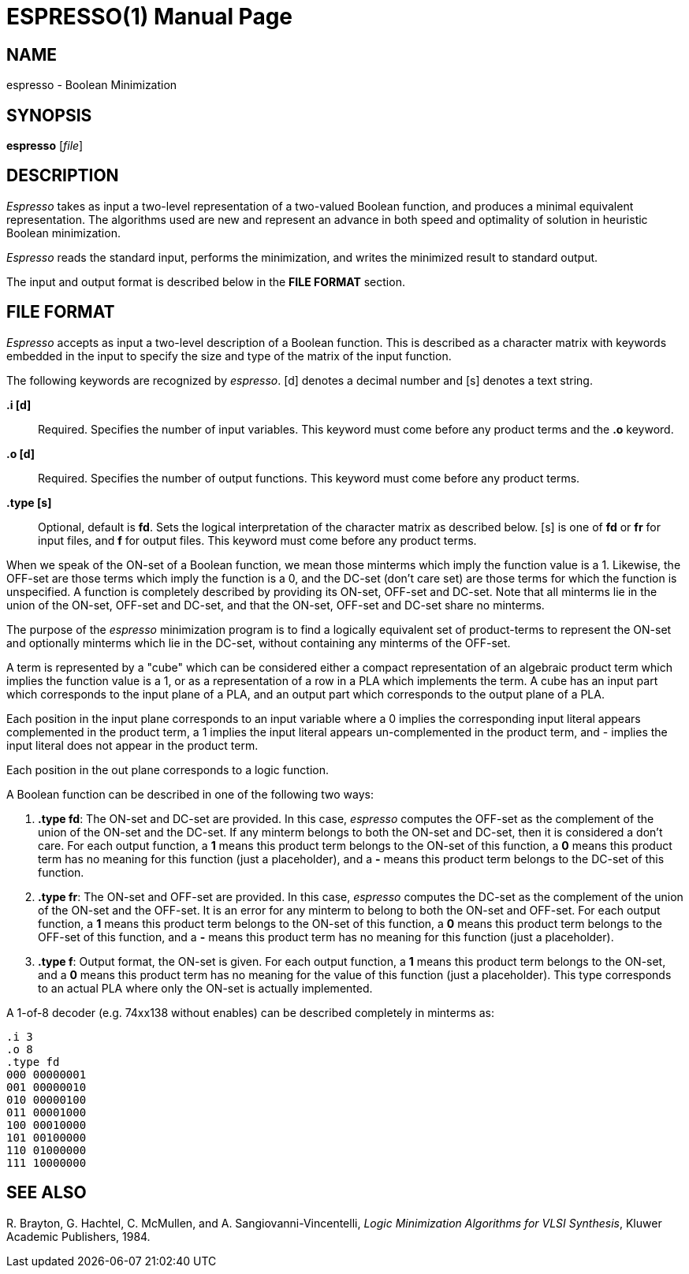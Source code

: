 = ESPRESSO(1)
:doctype: manpage

== NAME

espresso - Boolean Minimization


== SYNOPSIS

*espresso* [_file_]


== DESCRIPTION

_Espresso_ takes as input a two-level representation of a two-valued Boolean
function, and produces a minimal equivalent representation. The algorithms used
are new and represent an advance in both speed and optimality of solution in
heuristic Boolean minimization.

_Espresso_ reads the standard input, performs the minimization, and writes the
minimized result to standard output.

The input and output format is described below in the *FILE FORMAT* section.


== FILE FORMAT

_Espresso_ accepts as input a two-level description of a Boolean function. This
is described as a character matrix with keywords embedded in the input to
specify the size and type of the matrix of the input function.

The following keywords are recognized by _espresso_. [d] denotes a decimal
number and [s] denotes a text string.

*.i [d]*::
  Required. Specifies the number of input variables. This keyword must come
  before any product terms and the *.o* keyword.
*.o [d]*::
  Required. Specifies the number of output functions. This keyword must come
  before any product terms.
*.type [s]*::
  Optional, default is *fd*. Sets the logical interpretation of the character
  matrix as described below. [s] is one of *fd* or *fr* for input files, and *f*
  for output files. This keyword must come before any product terms.

When we speak of the ON-set of a Boolean function, we mean those minterms which
imply the function value is a 1. Likewise, the OFF-set are those terms which
imply the function is a 0, and the DC-set (don't care set) are those terms for
which the function is unspecified. A function is completely described by
providing its ON-set, OFF-set and DC-set. Note that all minterms lie in the
union of the ON-set, OFF-set and DC-set, and that the ON-set, OFF-set and DC-set
share no minterms.

The purpose of the _espresso_ minimization program is to find a logically
equivalent set of product-terms to represent the ON-set and optionally minterms
which lie in the DC-set, without containing any minterms of the OFF-set.

A term is represented by a "cube" which can be considered either a compact
representation of an algebraic product term which implies the function value is
a 1, or as a representation of a row in a PLA which implements the term. A cube
has an input part which corresponds to the input plane of a PLA, and an output
part which corresponds to the output plane of a PLA.

Each position in the input plane corresponds to an input variable where a 0
implies the corresponding input literal appears complemented in the product
term, a 1 implies the input literal appears un-complemented in the product term,
and - implies the input literal does not appear in the product term.

Each position in the out plane corresponds to a logic function.

A Boolean function can be described in one of the following two ways:

[arabic]
. *.type fd*: The ON-set and DC-set are provided. In this case, _espresso_
computes the OFF-set as the complement of the union of the ON-set and the
DC-set. If any minterm belongs to both the ON-set and DC-set, then it is
considered a don't care. For each output function, a *1* means this product term
belongs to the ON-set of this function, a *0* means this product term has no
meaning for this function (just a placeholder), and a *-* means this product
term belongs to the DC-set of this function.
. *.type fr*: The ON-set and OFF-set are provided. In this case, _espresso_
computes the DC-set as the complement of the union of the ON-set and the
OFF-set. It is an error for any minterm to belong to both the ON-set and
OFF-set. For each output function, a *1* means this product term belongs to the
ON-set of this function, a *0* means this product term belongs to the OFF-set of
this function, and a *-* means this product term has no meaning for this
function (just a placeholder).
. *.type f*: Output format, the ON-set is given. For each output function, a *1*
means this product term belongs to the ON-set, and a *0* means this product term
has no meaning for the value of this function (just a placeholder). This type
corresponds to an actual PLA where only the ON-set is actually implemented.

A 1-of-8 decoder (e.g. 74xx138 without enables) can be described completely in
minterms as:
....
.i 3
.o 8
.type fd
000 00000001
001 00000010
010 00000100
011 00001000
100 00010000
101 00100000
110 01000000
111 10000000
....


== SEE ALSO

pass:[R.] Brayton, G. Hachtel, C. McMullen, and A. Sangiovanni-Vincentelli,
_Logic Minimization Algorithms for VLSI Synthesis_, Kluwer Academic Publishers,
1984.
